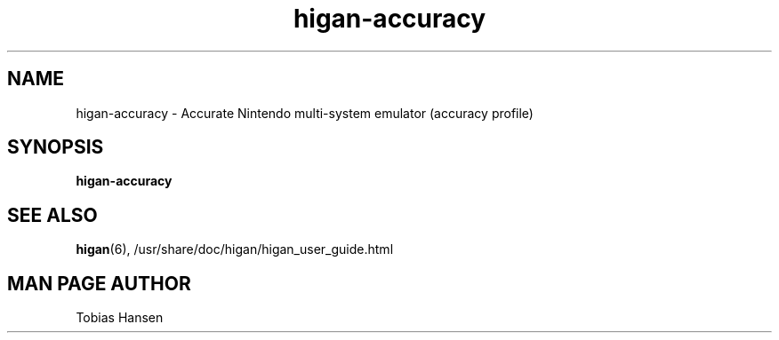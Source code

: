 .TH higan\-accuracy 6 "October 8, 2013"
.SH NAME
higan\-accuracy \- Accurate Nintendo multi-system emulator (accuracy profile)
.SH SYNOPSIS
.B higan\-accuracy

.SH SEE ALSO

\fBhigan\fR(6), /usr/share/doc/higan/higan_user_guide.html

.SH MAN PAGE AUTHOR
Tobias Hansen
